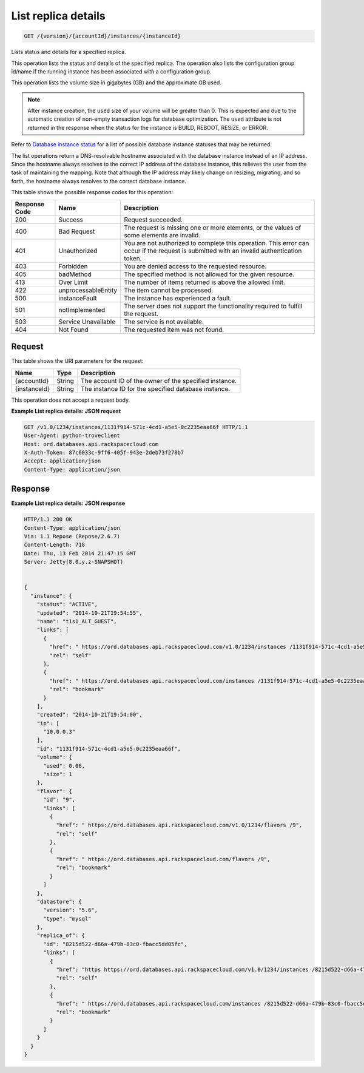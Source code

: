 
.. THIS OUTPUT IS GENERATED FROM THE WADL. DO NOT EDIT.

List replica details
^^^^^^^^^^^^^^^^^^^^^^^^^^^^^^^^^^^^^^^^^^^^^^^^^^^^^^^^^^^^^^^^^^^^^^^^^^^^^^^^

.. code::

    GET /{version}/{accountId}/instances/{instanceId}

Lists status and details for a specified replica.

This operation lists the status and details of the specified replica. The operation also lists the configuration group id/name if the running instance has been associated with a configuration group.

This operation lists the volume size in gigabytes (GB) and the approximate GB used.

.. note::
   After instance creation, the ``used`` size of your volume will be greater than 0. This is expected and due to the automatic creation of non-empty transaction logs for database optimization. The ``used`` attribute is not returned in the response when the status for the instance is BUILD, REBOOT, RESIZE, or ERROR.
   
   

Refer to `Database instance status <http://docs.rackspace.com/cdb/api/v1.0/cdb-devguide/content/database_instance_status.html>`__ for a list of possible database instance statuses that may be returned.

The list operations return a DNS-resolvable hostname associated with the database instance instead of an IP address. Since the hostname always resolves to the correct IP address of the database instance, this relieves the user from the task of maintaining the mapping. Note that although the IP address may likely change on resizing, migrating, and so forth, the hostname always resolves to the correct database instance.



This table shows the possible response codes for this operation:


+--------------------------+-------------------------+-------------------------+
|Response Code             |Name                     |Description              |
+==========================+=========================+=========================+
|200                       |Success                  |Request succeeded.       |
+--------------------------+-------------------------+-------------------------+
|400                       |Bad Request              |The request is missing   |
|                          |                         |one or more elements, or |
|                          |                         |the values of some       |
|                          |                         |elements are invalid.    |
+--------------------------+-------------------------+-------------------------+
|401                       |Unauthorized             |You are not authorized   |
|                          |                         |to complete this         |
|                          |                         |operation. This error    |
|                          |                         |can occur if the request |
|                          |                         |is submitted with an     |
|                          |                         |invalid authentication   |
|                          |                         |token.                   |
+--------------------------+-------------------------+-------------------------+
|403                       |Forbidden                |You are denied access to |
|                          |                         |the requested resource.  |
+--------------------------+-------------------------+-------------------------+
|405                       |badMethod                |The specified method is  |
|                          |                         |not allowed for the      |
|                          |                         |given resource.          |
+--------------------------+-------------------------+-------------------------+
|413                       |Over Limit               |The number of items      |
|                          |                         |returned is above the    |
|                          |                         |allowed limit.           |
+--------------------------+-------------------------+-------------------------+
|422                       |unprocessableEntity      |The item cannot be       |
|                          |                         |processed.               |
+--------------------------+-------------------------+-------------------------+
|500                       |instanceFault            |The instance has         |
|                          |                         |experienced a fault.     |
+--------------------------+-------------------------+-------------------------+
|501                       |notImplemented           |The server does not      |
|                          |                         |support the              |
|                          |                         |functionality required   |
|                          |                         |to fulfill the request.  |
+--------------------------+-------------------------+-------------------------+
|503                       |Service Unavailable      |The service is not       |
|                          |                         |available.               |
+--------------------------+-------------------------+-------------------------+
|404                       |Not Found                |The requested item was   |
|                          |                         |not found.               |
+--------------------------+-------------------------+-------------------------+


Request
""""""""""""""""




This table shows the URI parameters for the request:

+--------------------------+-------------------------+-------------------------+
|Name                      |Type                     |Description              |
+==========================+=========================+=========================+
|{accountId}               |String                   |The account ID of the    |
|                          |                         |owner of the specified   |
|                          |                         |instance.                |
+--------------------------+-------------------------+-------------------------+
|{instanceId}              |String                   |The instance ID for the  |
|                          |                         |specified database       |
|                          |                         |instance.                |
+--------------------------+-------------------------+-------------------------+





This operation does not accept a request body.




**Example List replica details: JSON request**


.. code::

    GET /v1.0/1234/instances/1131f914-571c-4cd1-a5e5-0c2235eaa66f HTTP/1.1
    User-Agent: python-troveclient
    Host: ord.databases.api.rackspacecloud.com
    X-Auth-Token: 87c6033c-9ff6-405f-943e-2deb73f278b7
    Accept: application/json
    Content-Type: application/json
    


Response
""""""""""""""""







**Example List replica details: JSON response**


.. code::

    HTTP/1.1 200 OK
    Content-Type: application/json
    Via: 1.1 Repose (Repose/2.6.7)
    Content-Length: 718
    Date: Thu, 13 Feb 2014 21:47:15 GMT
    Server: Jetty(8.0.y.z-SNAPSHOT)
    
    
    {
      "instance": {
        "status": "ACTIVE",
        "updated": "2014-10-21T19:54:55",
        "name": "t1s1_ALT_GUEST",
        "links": [
          {
            "href": " https://ord.databases.api.rackspacecloud.com/v1.0/1234/instances /1131f914-571c-4cd1-a5e5-0c2235eaa66f",
            "rel": "self"
          },
          {
            "href": " https://ord.databases.api.rackspacecloud.com/instances /1131f914-571c-4cd1-a5e5-0c2235eaa66f",
            "rel": "bookmark"
          }
        ],
        "created": "2014-10-21T19:54:00",
        "ip": [
          "10.0.0.3"
        ],
        "id": "1131f914-571c-4cd1-a5e5-0c2235eaa66f",
        "volume": {
          "used": 0.06,
          "size": 1
        },
        "flavor": {
          "id": "9",
          "links": [
            {
              "href": " https://ord.databases.api.rackspacecloud.com/v1.0/1234/flavors /9",
              "rel": "self"
            },
            {
              "href": " https://ord.databases.api.rackspacecloud.com/flavors /9",
              "rel": "bookmark"
            }
          ]
        },
        "datastore": {
          "version": "5.6",
          "type": "mysql"
        },
        "replica_of": {
          "id": "8215d522-d66a-479b-83c0-fbacc5dd05fc",
          "links": [
            {
              "href": "https https://ord.databases.api.rackspacecloud.com/v1.0/1234/instances /8215d522-d66a-479b-83c0-fbacc5dd05fc",
              "rel": "self"
            },
            {
              "href": " https://ord.databases.api.rackspacecloud.com/instances /8215d522-d66a-479b-83c0-fbacc5dd05fc",
              "rel": "bookmark"
            }
          ]
        }
      }
    }
    


